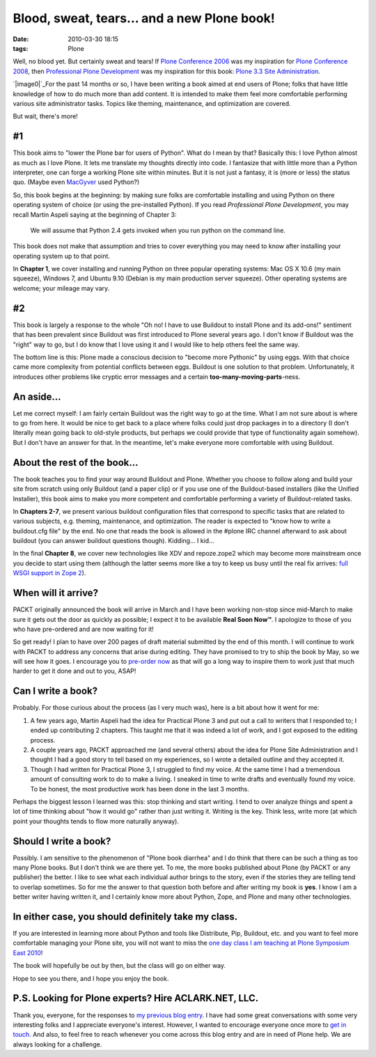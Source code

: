 Blood, sweat, tears… and a new Plone book!
##########################################
:date: 2010-03-30 18:15
:tags: Plone

Well, no blood yet. But certainly sweat and tears! If `Plone Conference
2006`_ was my inspiration for `Plone Conference 2008`_, then
`Professional Plone Development`_ was my inspiration for this book:
`Plone 3.3 Site Administration`_.

`|image0|`_\ For the past 14 months or so, I have been writing a book
aimed at end users of Plone; folks that have little knowledge of how to
do much more than add content. It is intended to make them feel more
comfortable performing various site administrator tasks. Topics like
theming, maintenance, and optimization are covered.

But wait, there's more!

#1
--

This book aims to "lower the Plone bar for users of Python". What do I
mean by that? Basically this: I love Python almost as much as I love
Plone. It lets me translate my thoughts directly into code. I fantasize
that with little more than a Python interpreter, one can forge a working
Plone site within minutes. But it is not just a fantasy, it is (more or
less) the status quo. (Maybe even `MacGyver`_ used Python?)

So, this book begins at the beginning: by making sure folks are
comfortable installing and using Python on there operating system of
choice (or using the pre-installed Python). If you read *Professional
Plone Development*, you may recall Martin Aspeli saying at the beginning
of Chapter 3:

    We will assume that Python 2.4 gets invoked when you run python on
    the command line.

This book does not make that assumption and tries to cover everything
you may need to know after installing your operating system up to that
point.

In **Chapter 1**, we cover installing and running Python on three
popular operating systems: Mac OS X 10.6 (my main squeeze), Windows 7,
and Ubuntu 9.10 (Debian is my main production server squeeze). Other
operating systems are welcome; your mileage may vary.

#2
--

This book is largely a response to the whole "Oh no! I have to use
Buildout to install Plone and its add-ons!" sentiment that has been
prevalent since Buildout was first introduced to Plone several years
ago. I don't know if Buildout was the "right" way to go, but I do know
that I love using it and I would like to help others feel the same way.

The bottom line is this: Plone made a conscious decision to "become more
Pythonic" by using eggs. With that choice came more complexity from
potential conflicts between eggs. Buildout is one solution to that
problem. Unfortunately, it introduces other problems like cryptic error
messages and a certain **too-many-moving-parts**-ness.

An aside…
---------

Let me correct myself: I am fairly certain Buildout was the right way to
go at the time. What I am not sure about is where to go from here. It
would be nice to get back to a place where folks could just drop
packages in to a directory (I don't literally mean going back to
old-style products, but perhaps we could provide that type of
functionality again somehow). But I don't have an answer for that. In
the meantime, let's make everyone more comfortable with using Buildout.

About the rest of the book…
---------------------------

The book teaches you to find your way around Buildout and Plone. Whether
you choose to follow along and build your site from scratch using only
Buildout (and a paper clip) or if you use one of the Buildout-based
installers (like the Unified Installer), this book aims to make you more
competent and comfortable performing a variety of Buildout-related
tasks.

In **Chapters 2-7**, we present various buildout configuration files
that correspond to specific tasks that are related to various subjects,
e.g. theming, maintenance, and optimization. The reader is expected to
"know how to write a buildout.cfg file" by the end. No one that reads
the book is allowed in the #plone IRC channel afterward to ask about
buildout (you can answer buildout questions though). Kidding… I kid…

In the final **Chapter 8**, we cover new technologies like XDV and
repoze.zope2 which may become more mainstream once you decide to start
using them (although the latter seems more like a toy to keep us busy
until the real fix arrives: `full WSGI support in Zope 2`_).

When will it arrive?
--------------------

PACKT originally announced the book will arrive in March and I have been
working non-stop since mid-March to make sure it gets out the door as
quickly as possible; I expect it to be available **Real Soon Now™**. I
apologize to those of you who have pre-ordered and are now waiting for
it!

So get ready! I plan to have over 200 pages of draft material submitted
by the end of this month. I will continue to work with PACKT to address
any concerns that arise during editing. They have promised to try to
ship the book by May, so we will see how it goes. I encourage you to
`pre-order now`_ as that will go a long way to inspire them to work just
that much harder to get it done and out to you, ASAP!

Can I write a book?
-------------------

Probably. For those curious about the process (as I very much was), here
is a bit about how it went for me:

#. A few years ago, Martin Aspeli had the idea for Practical Plone 3 and
   put out a call to writers that I responded to; I ended up
   contributing 2 chapters. This taught me that it was indeed a lot of
   work, and I got exposed to the editing process.
#. A couple years ago, PACKT approached me (and several others) about
   the idea for Plone Site Administration and I thought I had a good
   story to tell based on my experiences, so I wrote a detailed outline
   and they accepted it.
#. Though I had written for Practical Plone 3, I struggled to find my
   voice. At the same time I had a tremendous amount of consulting work
   to do to make a living. I sneaked in time to write drafts and
   eventually found my voice. To be honest, the most productive work has
   been done in the last 3 months.

Perhaps the biggest lesson I learned was this: stop thinking and start
writing. I tend to over analyze things and spent a lot of time thinking
about "how it would go" rather than just writing it. Writing is the key.
Think less, write more (at which point your thoughts tends to flow more
naturally anyway).

Should I write a book?
----------------------

Possibly. I am sensitive to the phenomenon of "Plone book diarrhea" and
I do think that there can be such a thing as too many Plone books. But I
don't think we are there yet. To me, the more books published about
Plone (by PACKT or any publisher) the better. I like to see what each
individual author brings to the story, even if the stories they are
telling tend to overlap sometimes. So for me the answer to that question
both before and after writing my book is **yes**. I know I am a better
writer having written it, and I certainly know more about Python, Zope,
and Plone and many other technologies.

In either case, you should definitely take my class.
----------------------------------------------------

If you are interested in learning more about Python and tools like
Distribute, Pip, Buildout, etc. and you want to feel more comfortable
managing your Plone site, you will not want to miss the `one day class I
am teaching at Plone Symposium East 2010`_!

The book will hopefully be out by then, but the class will go on either
way.

Hope to see you there, and I hope you enjoy the book.

P.S. Looking for Plone experts? Hire ACLARK.NET, LLC.
-----------------------------------------------------

Thank you, everyone, for the responses to `my previous blog entry`_. I
have had some great conversations with some very interesting folks and I
appreciate everyone's interest. However, I wanted to encourage everyone
once more to `get in touch.`_ And also, to feel free to reach whenever
you come across this blog entry and are in need of Plone help. We are
always looking for a challenge.

.. _Plone Conference 2006: http://plone.org/events/conferences/seattle-2006
.. _Plone Conference 2008: http://plone.org/2008
.. _Professional Plone Development: https://www.packtpub.com/Professional-Plone-web-applications-CMS/book
.. _Plone 3.3 Site Administration: https://www.packtpub.com/plone-3-3-site-administration/book
.. _|image1|: http://blog.aclark.net/wp-content/uploads/2010/03/plone-site-admin.jpg
.. _MacGyver: http://en.wikipedia.org/wiki/MacGyver
.. _full WSGI support in Zope 2: http://article.gmane.org/gmane.comp.web.zope.plone.devel/23887
.. _pre-order now: https://www.packtpub.com/plone-3-3-site-administration/book
.. _one day class I am teaching at Plone Symposium East 2010: http://plone-site-admin.eventbrite.com
.. _my previous blog entry: http://blog.aclark.net/?p=170
.. _get in touch.: mailto:aclark@aclark.net?subject="Hire%20Alex%20Clark"
.. _contact: http://aclark.net/contact-info
.. |image0| image:: http://blog.aclark.net/wp-content/uploads/2010/03/plone-site-admin.jpg
.. |image1| image:: http://blog.aclark.net/wp-content/uploads/2010/03/plone-site-admin.jpg
